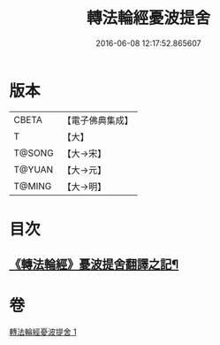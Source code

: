 #+TITLE: 轉法輪經憂波提舍 
#+DATE: 2016-06-08 12:17:52.865607

* 版本
 |     CBETA|【電子佛典集成】|
 |         T|【大】     |
 |    T@SONG|【大→宋】   |
 |    T@YUAN|【大→元】   |
 |    T@MING|【大→明】   |

* 目次
** [[file:KR6i0592_001.txt::001-0355c3][《轉法輪經》憂波提舍翻譯之記¶]]

* 卷
[[file:KR6i0592_001.txt][轉法輪經憂波提舍 1]]

